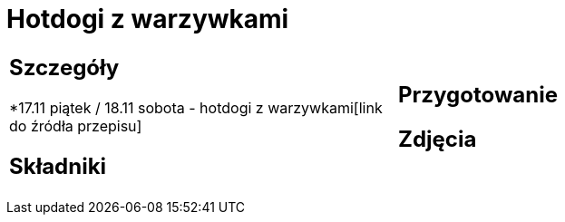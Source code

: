 = Hotdogi z warzywkami

[cols=".<a,.<a"]
[frame=none]
[grid=none]
|===
|
== Szczegóły
*17.11 piątek / 18.11 sobota - hotdogi z warzywkami[link do źródła przepisu]

== Składniki

|
== Przygotowanie

== Zdjęcia
|===
